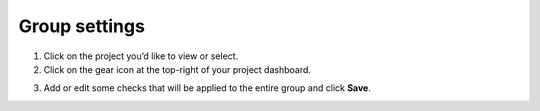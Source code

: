 Group settings
==============

1. Click on the project you’d like to view or select.

2. Click on the gear icon at the top-right of your project dashboard.

.. image:: group-settings.png
  :alt: Group Settings
  :align: center

3. Add or edit some checks that will be applied to the entire group and click **Save**.

.. image:: group-checks.png
   :alt: Group Checks
   :align: center
